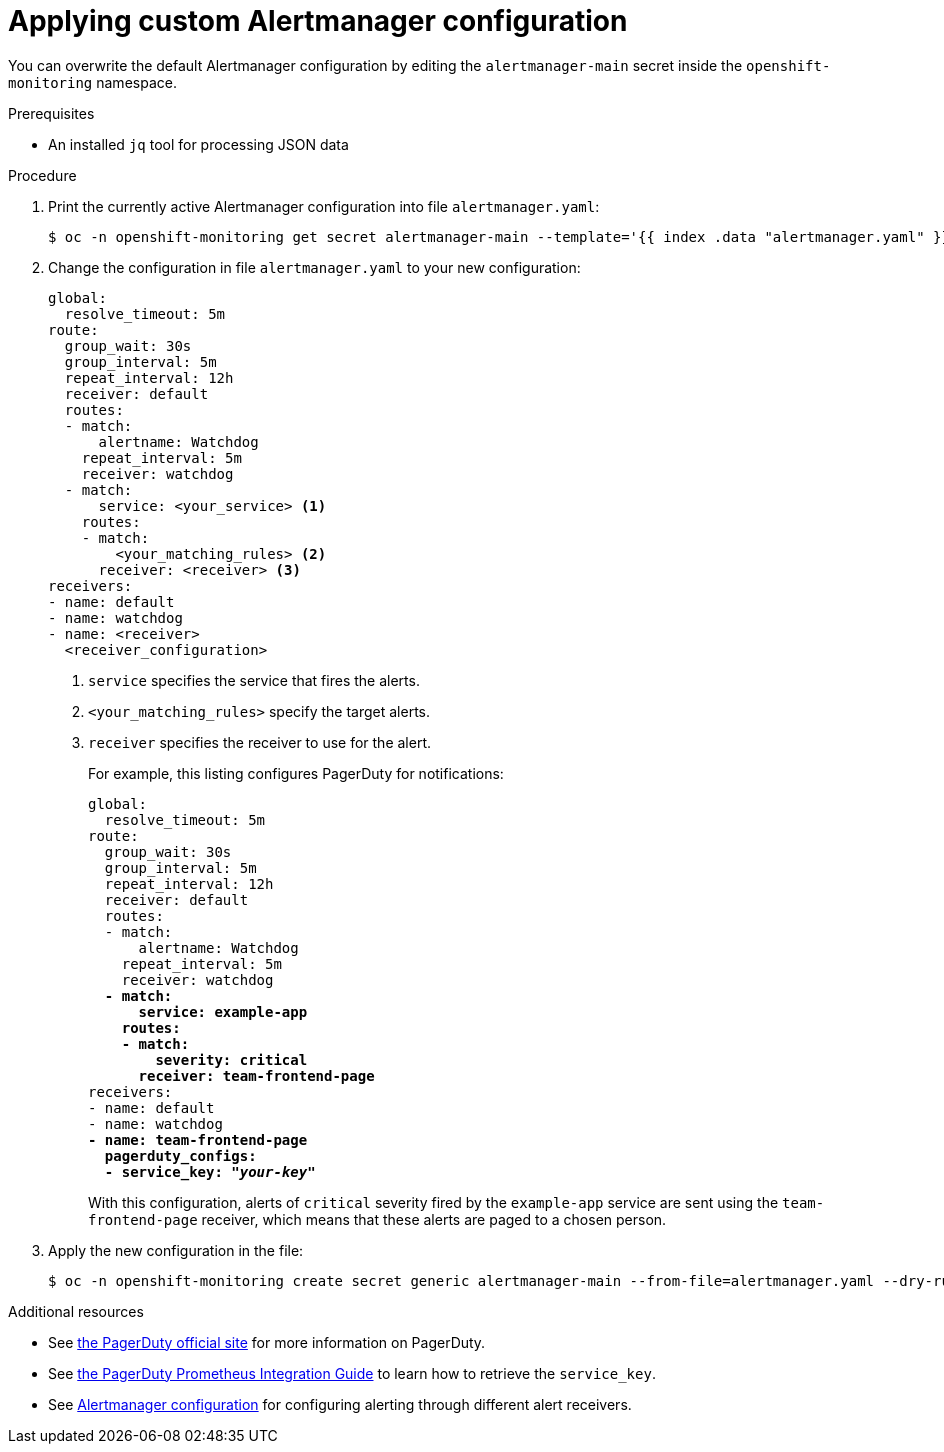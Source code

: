 // Module included in the following assemblies:
//
// * monitoring/cluster_monitoring/configuring-the-monitoring-stack.adoc

[id="applying-custom-alertmanager-configuration_{context}"]
= Applying custom Alertmanager configuration

You can overwrite the default Alertmanager configuration by editing the `alertmanager-main` secret inside the `openshift-monitoring` namespace.

.Prerequisites

* An installed `jq` tool for processing JSON data

.Procedure

. Print the currently active Alertmanager configuration into file `alertmanager.yaml`:
+
----
$ oc -n openshift-monitoring get secret alertmanager-main --template='{{ index .data "alertmanager.yaml" }}' |base64 -d > alertmanager.yaml
----
+
. Change the configuration in file `alertmanager.yaml` to your new configuration:
+
[source,yaml]
----
global:
  resolve_timeout: 5m
route:
  group_wait: 30s
  group_interval: 5m
  repeat_interval: 12h
  receiver: default
  routes:
  - match:
      alertname: Watchdog
    repeat_interval: 5m
    receiver: watchdog
  - match:
      service: <your_service> <1>
    routes:
    - match:
        <your_matching_rules> <2>
      receiver: <receiver> <3>
receivers:
- name: default
- name: watchdog
- name: <receiver>
  <receiver_configuration>
----
<1> `service` specifies the service that fires the alerts.
<2> `<your_matching_rules>` specify the target alerts.
<3> `receiver` specifies the receiver to use for the alert.
+
For example, this listing configures PagerDuty for notifications:
+
[source,yaml,subs=quotes]
----
global:
  resolve_timeout: 5m
route:
  group_wait: 30s
  group_interval: 5m
  repeat_interval: 12h
  receiver: default
  routes:
  - match:
      alertname: Watchdog
    repeat_interval: 5m
    receiver: watchdog
  *- match:
      service: example-app
    routes:
    - match:
        severity: critical
      receiver: team-frontend-page*
receivers:
- name: default
- name: watchdog
*- name: team-frontend-page
  pagerduty_configs:
  - service_key: "_your-key_"*
----
+
With this configuration, alerts of `critical` severity fired by the `example-app` service are sent using the `team-frontend-page` receiver, which means that these alerts are paged to a chosen person.
+
. Apply the new configuration in the file:
+
----
$ oc -n openshift-monitoring create secret generic alertmanager-main --from-file=alertmanager.yaml --dry-run -o=yaml |  oc -n openshift-monitoring replace secret --filename=-
----

.Additional resources

* See link:https://www.pagerduty.com/[the PagerDuty official site] for more information on PagerDuty.
* See link:https://www.pagerduty.com/docs/guides/prometheus-integration-guide/[the PagerDuty Prometheus Integration Guide] to learn how to retrieve the `service_key`.
* See link:https://prometheus.io/docs/alerting/configuration/[Alertmanager configuration] for configuring alerting through different alert receivers.
